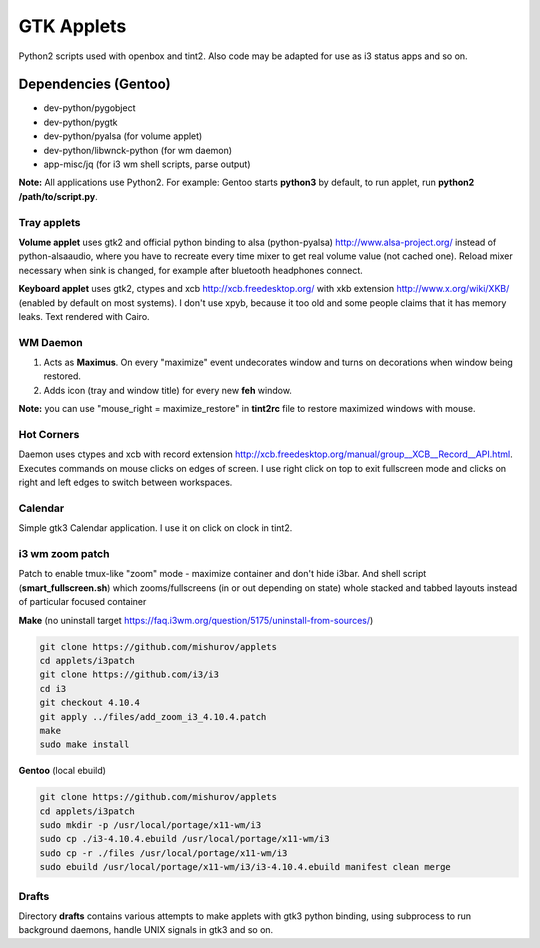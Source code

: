 ===========
GTK Applets
===========

Python2 scripts used with openbox and tint2. Also code may be adapted for use as i3 status apps and so on.

Dependencies (Gentoo)
---------------------

* dev-python/pygobject
* dev-python/pygtk
* dev-python/pyalsa (for volume applet)
* dev-python/libwnck-python (for wm daemon)
* app-misc/jq (for i3 wm shell scripts, parse output)

**Note:** All applications use Python2. For example: Gentoo starts **python3** by default, to run applet, run **python2 /path/to/script.py**.

Tray applets
============

.. image:: https://dl.dropboxusercontent.com/u/20988720/github/applets/tray.png
    :alt: tray applets screenshot
    :align: center

**Volume applet** uses gtk2 and official python binding to alsa (python-pyalsa) http://www.alsa-project.org/ instead of python-alsaaudio, where you have to recreate every time mixer to get real volume value (not cached one). Reload mixer necessary when sink is changed, for example after bluetooth headphones connect.

**Keyboard applet** uses gtk2, ctypes and xcb http://xcb.freedesktop.org/ with xkb extension http://www.x.org/wiki/XKB/ (enabled by default on most systems). I don't use xpyb, because it too old and some people claims that it has memory leaks. Text rendered with Cairo.

WM Daemon
=========

.. image:: https://dl.dropboxusercontent.com/u/20988720/github/applets/maximus.png
    :alt: feh screenshot
    :align: center

1. Acts as **Maximus**. On every "maximize" event undecorates window and turns on decorations when window being restored.
2. Adds icon (tray and window title) for every new **feh** window.

**Note:** you can use "mouse_right = maximize_restore" in **tint2rc** file to restore maximized windows with mouse.

Hot Corners
===========
Daemon uses ctypes and xcb with record extension http://xcb.freedesktop.org/manual/group__XCB__Record__API.html. Executes commands on mouse clicks on edges of screen. I use right click on top to exit fullscreen mode and clicks on right and left edges to switch between workspaces.

Calendar
========

.. image:: https://dl.dropboxusercontent.com/u/20988720/github/applets/calendar.png
    :alt: calendar screenshot
    :align: center

Simple gtk3 Calendar application. I use it on click on clock in tint2.

i3 wm zoom patch
================

.. image:: https://dl.dropboxusercontent.com/u/20988720/github/applets/i3_patch.png
    :alt: i3_patch screenshot
    :align: center

Patch to enable tmux-like "zoom" mode - maximize container and don't hide i3bar. And shell script (**smart_fullscreen.sh**) which zooms/fullscreens (in or out depending on state) whole stacked and tabbed layouts instead of particular focused container

**Make** (no uninstall target https://faq.i3wm.org/question/5175/uninstall-from-sources/)

.. code-block:: bash

    git clone https://github.com/mishurov/applets
    cd applets/i3patch
    git clone https://github.com/i3/i3
    cd i3
    git checkout 4.10.4
    git apply ../files/add_zoom_i3_4.10.4.patch
    make
    sudo make install


**Gentoo** (local ebuild)

.. code-block:: bash

    git clone https://github.com/mishurov/applets
    cd applets/i3patch
    sudo mkdir -p /usr/local/portage/x11-wm/i3
    sudo cp ./i3-4.10.4.ebuild /usr/local/portage/x11-wm/i3
    sudo cp -r ./files /usr/local/portage/x11-wm/i3
    sudo ebuild /usr/local/portage/x11-wm/i3/i3-4.10.4.ebuild manifest clean merge


Drafts
======
Directory **drafts** contains various attempts to make applets with gtk3 python binding, using subprocess to run background daemons, handle UNIX signals in gtk3 and so on.
